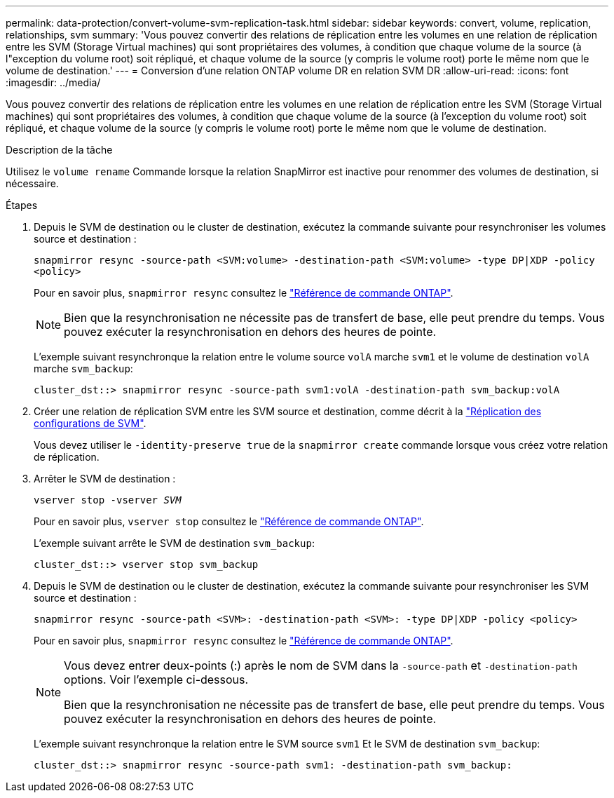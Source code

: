 ---
permalink: data-protection/convert-volume-svm-replication-task.html 
sidebar: sidebar 
keywords: convert, volume, replication, relationships, svm 
summary: 'Vous pouvez convertir des relations de réplication entre les volumes en une relation de réplication entre les SVM (Storage Virtual machines) qui sont propriétaires des volumes, à condition que chaque volume de la source (à l"exception du volume root) soit répliqué, et chaque volume de la source (y compris le volume root) porte le même nom que le volume de destination.' 
---
= Conversion d'une relation ONTAP volume DR en relation SVM DR
:allow-uri-read: 
:icons: font
:imagesdir: ../media/


[role="lead"]
Vous pouvez convertir des relations de réplication entre les volumes en une relation de réplication entre les SVM (Storage Virtual machines) qui sont propriétaires des volumes, à condition que chaque volume de la source (à l'exception du volume root) soit répliqué, et chaque volume de la source (y compris le volume root) porte le même nom que le volume de destination.

.Description de la tâche
Utilisez le `volume rename` Commande lorsque la relation SnapMirror est inactive pour renommer des volumes de destination, si nécessaire.

.Étapes
. Depuis le SVM de destination ou le cluster de destination, exécutez la commande suivante pour resynchroniser les volumes source et destination :
+
`snapmirror resync -source-path <SVM:volume> -destination-path <SVM:volume> -type DP|XDP -policy <policy>`

+
Pour en savoir plus, `snapmirror resync` consultez le link:https://docs.netapp.com/us-en/ontap-cli/snapmirror-resync.html["Référence de commande ONTAP"^].

+
[NOTE]
====
Bien que la resynchronisation ne nécessite pas de transfert de base, elle peut prendre du temps. Vous pouvez exécuter la resynchronisation en dehors des heures de pointe.

====
+
L'exemple suivant resynchronque la relation entre le volume source `volA` marche `svm1` et le volume de destination `volA` marche `svm_backup`:

+
[listing]
----
cluster_dst::> snapmirror resync -source-path svm1:volA -destination-path svm_backup:volA
----
. Créer une relation de réplication SVM entre les SVM source et destination, comme décrit à la link:replicate-entire-svm-config-task.html["Réplication des configurations de SVM"].
+
Vous devez utiliser le `-identity-preserve true` de la `snapmirror create` commande lorsque vous créez votre relation de réplication.

. Arrêter le SVM de destination :
+
`vserver stop -vserver _SVM_`

+
Pour en savoir plus, `vserver stop` consultez le link:https://docs.netapp.com/us-en/ontap-cli/vserver-stop.html["Référence de commande ONTAP"^].

+
L'exemple suivant arrête le SVM de destination `svm_backup`:

+
[listing]
----
cluster_dst::> vserver stop svm_backup
----
. Depuis le SVM de destination ou le cluster de destination, exécutez la commande suivante pour resynchroniser les SVM source et destination :
+
`snapmirror resync -source-path <SVM>: -destination-path <SVM>: -type DP|XDP -policy <policy>`

+
Pour en savoir plus, `snapmirror resync` consultez le link:https://docs.netapp.com/us-en/ontap-cli/snapmirror-resync.html["Référence de commande ONTAP"^].

+
[NOTE]
====
Vous devez entrer deux-points (:) après le nom de SVM dans la `-source-path` et `-destination-path` options. Voir l'exemple ci-dessous.

Bien que la resynchronisation ne nécessite pas de transfert de base, elle peut prendre du temps. Vous pouvez exécuter la resynchronisation en dehors des heures de pointe.

====
+
L'exemple suivant resynchronque la relation entre le SVM source `svm1` Et le SVM de destination `svm_backup`:

+
[listing]
----
cluster_dst::> snapmirror resync -source-path svm1: -destination-path svm_backup:
----

